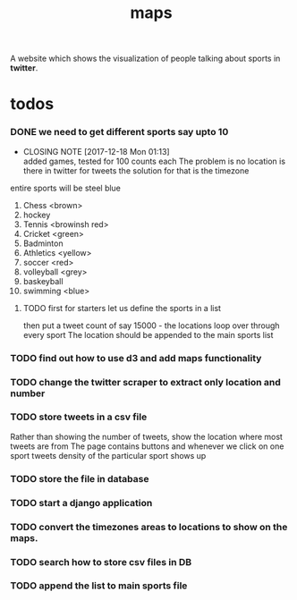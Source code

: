 #+TITLE: maps
A website which shows the visualization of people talking about sports in *twitter*.
* todos
*** DONE we need to get different sports say upto 10
    CLOSED: [2017-12-18 Mon 01:13]
    - CLOSING NOTE [2017-12-18 Mon 01:13] \\
      added games, tested for 100 counts each
      The problem is no location is there in twitter for tweets
      the solution for that is the timezone
    entire sports will be steel blue
	1. Chess <brown>
	2. hockey
	3. Tennis <browinsh red>
	4. Cricket <green>
	5. Badminton
	6. Athletics <yellow>
	7. soccer <red>
	8. volleyball <grey>
	9. baskeyball
	10. swimming <blue>
**** TODO first for starters let us define the sports in a list
           then put a tweet count of say 15000 -  the locations
	   loop over through every sport
	   The location should be appended to the main sports list
*** TODO find out how to use d3 and add maps functionality
*** TODO change the twitter scraper to extract only location and number
*** TODO store tweets in a csv file
    Rather than showing the number of tweets, show the location where most tweets are from
    The page contains buttons and whenever we click on one sport tweets density of the particular sport shows up
*** TODO store the file in database
*** TODO start a django application
*** TODO convert the timezones areas to locations to show on the maps.
*** TODO search how to store csv files in DB
*** TODO append the list to main sports file
